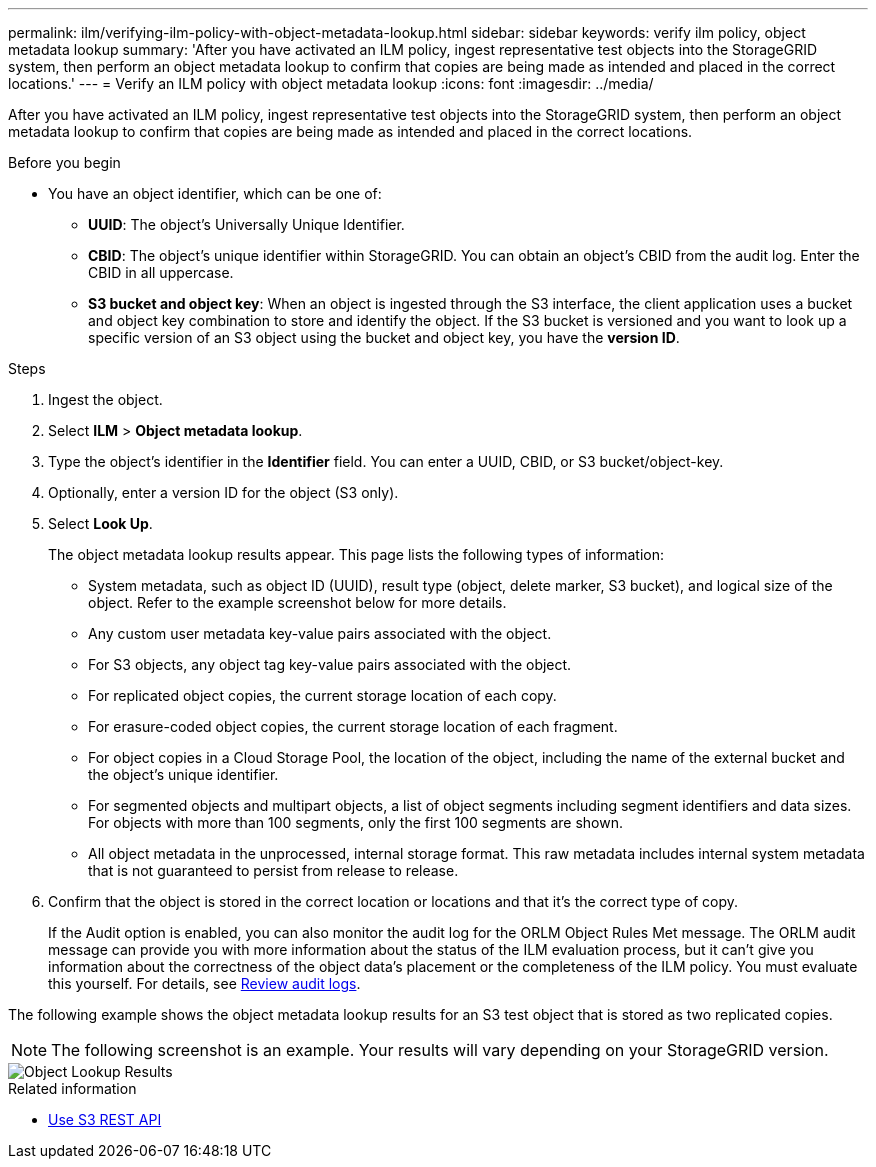 ---
permalink: ilm/verifying-ilm-policy-with-object-metadata-lookup.html
sidebar: sidebar
keywords: verify ilm policy, object metadata lookup
summary: 'After you have activated an ILM policy, ingest representative test objects into the StorageGRID system, then perform an object metadata lookup to confirm that copies are being made as intended and placed in the correct locations.'
---
= Verify an ILM policy with object metadata lookup
:icons: font
:imagesdir: ../media/

[.lead]
After you have activated an ILM policy, ingest representative test objects into the StorageGRID system, then perform an object metadata lookup to confirm that copies are being made as intended and placed in the correct locations.

.Before you begin

* You have an object identifier, which can be one of:
 ** *UUID*: The object's Universally Unique Identifier.
 ** *CBID*: The object's unique identifier within StorageGRID. You can obtain an object's CBID from the audit log. Enter the CBID in all uppercase.
 ** *S3 bucket and object key*: When an object is ingested through the S3 interface, the client application uses a bucket and object key combination to store and identify the object. If the S3 bucket is versioned and you want to look up a specific version of an S3 object using the bucket and object key, you have the *version ID*.

.Steps
. Ingest the object.
. Select *ILM* > *Object metadata lookup*.
. Type the object's identifier in the *Identifier* field. You can enter a UUID, CBID, or S3 bucket/object-key.
. Optionally, enter a version ID for the object (S3 only).
. Select *Look Up*.
+
The object metadata lookup results appear. This page lists the following types of information:
+
* System metadata, such as object ID (UUID), result type (object, delete marker, S3 bucket), and logical size of the object. Refer to the example screenshot below for more details.
* Any custom user metadata key-value pairs associated with the object.
* For S3 objects, any object tag key-value pairs associated with the object.
* For replicated object copies, the current storage location of each copy.
* For erasure-coded object copies, the current storage location of each fragment.
* For object copies in a Cloud Storage Pool, the location of the object, including the name of the external bucket and the object's unique identifier.
* For segmented objects and multipart objects, a list of object segments including segment identifiers and data sizes. For objects with more than 100 segments, only the first 100 segments are shown.
* All object metadata in the unprocessed, internal storage format. This raw metadata includes internal system metadata that is not guaranteed to persist from release to release.

. Confirm that the object is stored in the correct location or locations and that it's the correct type of copy.
+
If the Audit option is enabled, you can also monitor the audit log for the ORLM Object Rules Met message. The ORLM audit message can provide you with more information about the status of the ILM evaluation process, but it can't give you information about the correctness of the object data's placement or the completeness of the ILM policy. You must evaluate this yourself. For details, see link:../audit/index.html[Review audit logs].

The following example shows the object metadata lookup results for an S3 test object that is stored as two replicated copies.

NOTE: The following screenshot is an example. Your results will vary depending on your StorageGRID version.

image::../media/object_lookup_results.png[Object Lookup Results]

.Related information

* link:../s3/index.html[Use S3 REST API]

// 2023 nov 8, SGWS-27432